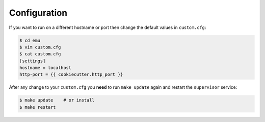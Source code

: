 .. _configuration:

Configuration
=============

If you want to run on a different hostname or port then change the default values in ``custom.cfg``:

.. code-block:: sh

   $ cd emu
   $ vim custom.cfg
   $ cat custom.cfg
   [settings]
   hostname = localhost
   http-port = {{ cookiecutter.http_port }}

After any change to your ``custom.cfg`` you **need** to run ``make update`` again and restart the ``supervisor`` service:

.. code-block:: sh

  $ make update    # or install
  $ make restart
